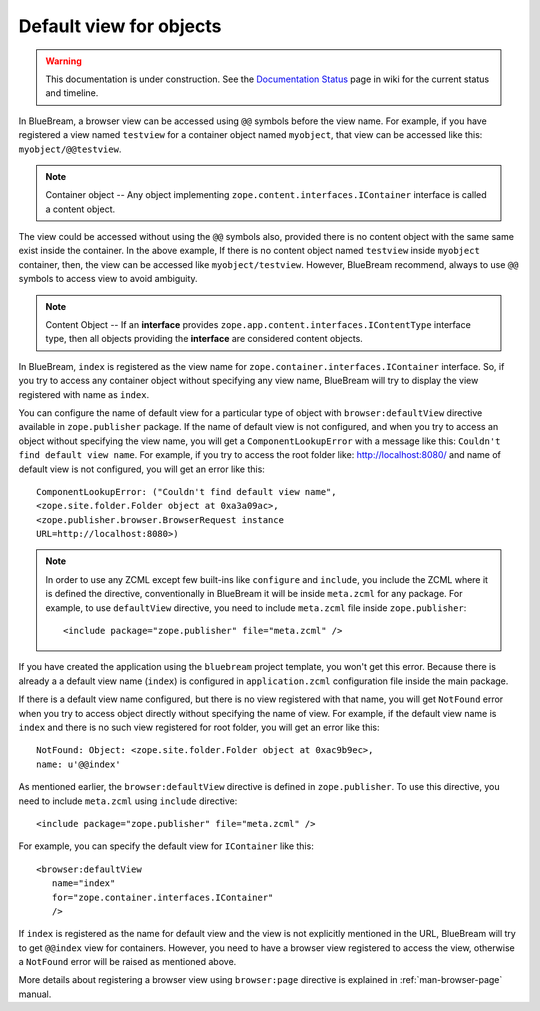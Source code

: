 .. _howto-default-view:

Default view for objects
========================

.. warning::

   This documentation is under construction.  See the `Documentation
   Status <http://wiki.zope.org/bluebream/DocumentationStatus>`_ page
   in wiki for the current status and timeline.

In BlueBream, a browser view can be accessed using ``@@`` symbols
before the view name.  For example, if you have registered a view
named ``testview`` for a container object named ``myobject``, that
view can be accessed like this: ``myobject/@@testview``.

.. note::

  Container object -- Any object implementing
  ``zope.content.interfaces.IContainer`` interface is called a
  content object.

The view could be accessed without using the ``@@`` symbols also,
provided there is no content object with the same same exist inside
the container.  In the above example, If there is no content object
named ``testview`` inside ``myobject`` container, then, the view can
be accessed like ``myobject/testview``.  However, BlueBream
recommend, always to use ``@@`` symbols to access view to avoid
ambiguity.

.. note::

   Content Object -- If an **interface** provides
   ``zope.app.content.interfaces.IContentType`` interface type, then
   all objects providing the **interface** are considered content
   objects.

In BlueBream, ``index`` is registered as the view name for
``zope.container.interfaces.IContainer`` interface.  So, if you try
to access any container object without specifying any view name,
BlueBream will try to display the view registered with name as
``index``.

You can configure the name of default view for a particular type of
object with ``browser:defaultView`` directive available in
``zope.publisher`` package.  If the name of default view is not
configured, and when you try to access an object without specifying
the view name, you will get a ``ComponentLookupError`` with a message
like this: ``Couldn't find default view name``.  For example, if you
try to access the root folder like: http://localhost:8080/ and name of
default view is not configured, you will get an error like this::

  ComponentLookupError: ("Couldn't find default view name",
  <zope.site.folder.Folder object at 0xa3a09ac>,
  <zope.publisher.browser.BrowserRequest instance
  URL=http://localhost:8080>)

.. note::

   In order to use any ZCML except few built-ins like ``configure``
   and ``include``, you include the ZCML where it is defined the
   directive, conventionally in BlueBream it will be inside
   ``meta.zcml`` for any package.  For example, to use
   ``defaultView`` directive, you need to include ``meta.zcml`` file
   inside ``zope.publisher``::

     <include package="zope.publisher" file="meta.zcml" />


If you have created the application using the ``bluebream`` project
template, you won't get this error.  Because there is already a a
default view name (``index``) is configured in ``application.zcml``
configuration file inside the main package.

If there is a default view name configured, but there is no view
registered with that name, you will get ``NotFound`` error when you
try to access object directly without specifying the name of view.
For example, if the default view name is ``index`` and there is no
such view registered for root folder, you will get an error like
this::

  NotFound: Object: <zope.site.folder.Folder object at 0xac9b9ec>,
  name: u'@@index'

As mentioned earlier, the ``browser:defaultView`` directive is
defined in ``zope.publisher``.  To use this directive, you need to
include ``meta.zcml`` using ``include`` directive::

  <include package="zope.publisher" file="meta.zcml" />

For example, you can specify the default view for ``IContainer`` like
this::

  <browser:defaultView
     name="index"
     for="zope.container.interfaces.IContainer"
     />

If ``index`` is registered as the name for default view and the view
is not explicitly mentioned in the URL, BlueBream will try to get
``@@index`` view for containers.  However, you need to have a browser
view registered to access the view, otherwise a ``NotFound`` error
will be raised as mentioned above.

More details about registering a browser view using ``browser:page``
directive is explained in :ref:`man-browser-page` manual.

.. raw:: html

  <div id="disqus_thread"></div><script type="text/javascript"
  src="http://disqus.com/forums/bluebream/embed.js"></script><noscript><a
  href="http://disqus.com/forums/bluebream/?url=ref">View the
  discussion thread.</a></noscript><a href="http://disqus.com"
  class="dsq-brlink">blog comments powered by <span
  class="logo-disqus">Disqus</span></a>

